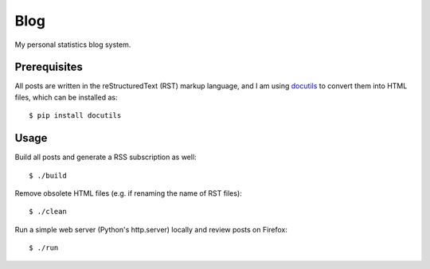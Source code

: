 Blog
====

My personal statistics blog system.

Prerequisites
-------------

All posts are written in the reStructuredText (RST) markup language, and I am
using `docutils <https://docutils.sourceforge.io/>`_ to convert them into HTML
files, which can be installed as: ::

    $ pip install docutils

Usage
-----

Build all posts and generate a RSS subscription as well: ::

    $ ./build

Remove obsolete HTML files (e.g. if renaming the name of RST files): ::

    $ ./clean

Run a simple web server (Python's http.server) locally and review posts on
Firefox: ::

    $ ./run

